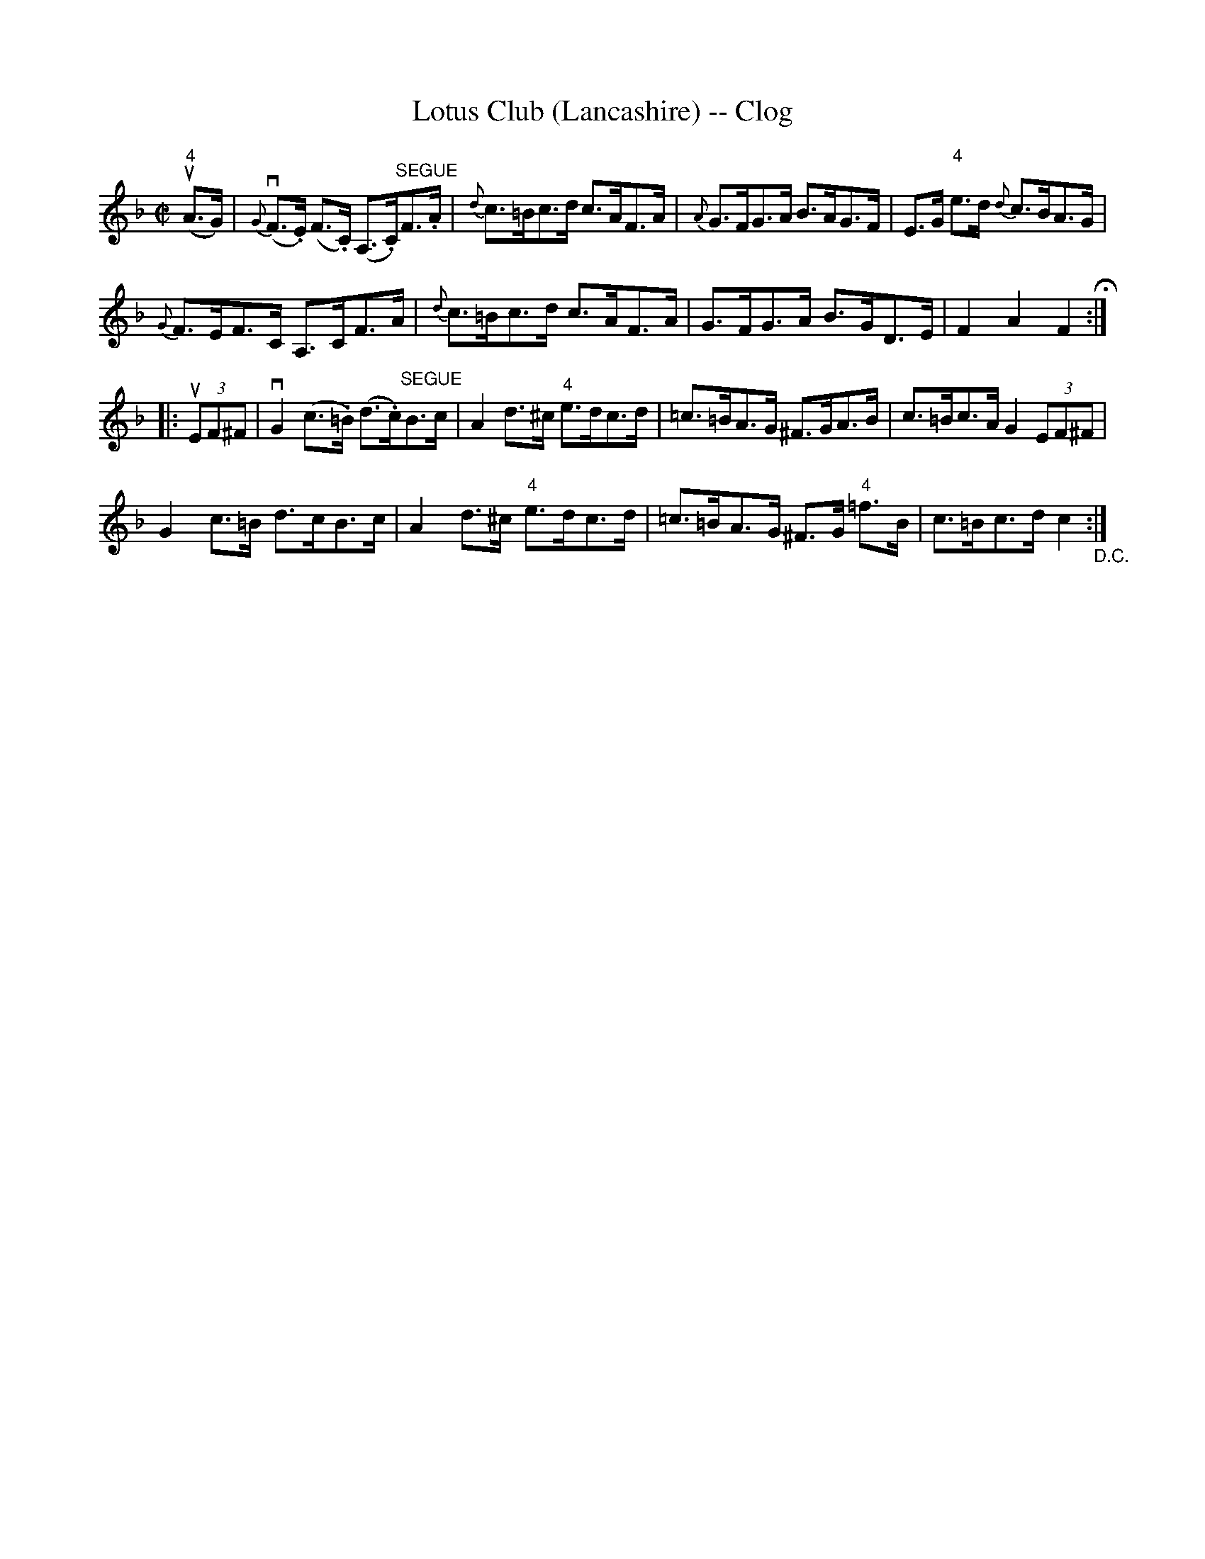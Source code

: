 X:1
T:Lotus Club (Lancashire) -- Clog
R:reel
B:Ryan's Mammoth Collection
N: 158 938
Z: Contributed by Ray Davies,  ray:davies99.freeserve.co.uk
M:C|
L:1/8
K:F
u"4"(A>G)|\
v{G}(F>.E) (F>.C) (A,>.C)"^SEGUE"F>.A | {d}c>=Bc>d c>AF>A |\
 {A}G>FG>A B>AG>F | E>G "4"e>d {d}c>BA>G |
{G}F>EF>C A,>CF>A | {d}c>=Bc>d c>AF>A | G>FG>A B>GD>E | F2A2 F2 H:|
|:u(3EF^F|\
vG2(c>.=B) (d>.c)"^SEGUE"B>c | A2d>^c "4"e>dc>d |\
 =c>=BA>G ^F>GA>B | c>=Bc>A G2 (3EF^F |
G2c>=B d>cB>c | A2d>^c "4"e>dc>d | =c>=BA>G ^F>G "4"=f>B |\
 c>=Bc>d c2 "_D.C.":|
